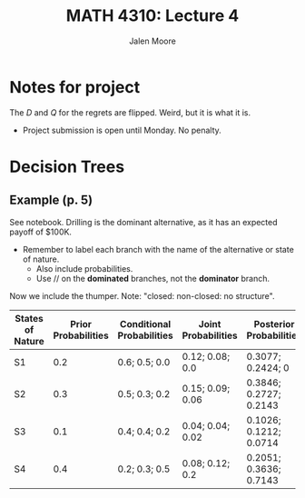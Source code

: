 #+LATEX_CLASS: article
#+LATEX_CLASS_OPTIONS: [a4paper, 10pt]
#+LATEX_HEADER: \usepackage[margin=1in]{geometry} 
#+LATEX_HEADER: \usepackage{amsmath,amsthm,amssymb,tensor,physics}
#+LATEX_HEADER: \usepackage{setspace,multicol,tasks}
#+LATEX_HEADER: \usepackage[shortlabels]{enumitem}
#+LATEX_HEADER: \usepackage{fancyhdr}
#+LATEX_HEADER: \usepackage{graphicx,hyperref}
#+LATEX_HEADER: \setcounter{secnumdepth}{0}
#+LATEX_HEADER: \setcounter{tocdepth}{2}
#+title: MATH 4310: Lecture 4 
#+author: Jalen Moore

* Notes for project

\begin{align*}
  C_{(Q\geq D)} &= 1000Q;\\
  C_{(Q< D)} &= 1000Q + 15000(D-Q). 
\end{align*}

The $D$ and $Q$ for the regrets are flipped. Weird, but it is what it is.

\begin{align*}
  \max \left{ 1000(Q-D), 14000(D-Q) \right};\\
  1000(Q-D) = -1000(D-Q),\\
  14000(D-Q) = -14000(Q-D).
\end{align*}

- Project submission is open until Monday. No penalty.

* Decision Trees
** Example (p. 5)

See notebook. Drilling is the dominant alternative, as it has an expected payoff of $100K.

- Remember to label each branch with the name of the alternative or state of nature.
  - Also include probabilities.
  - Use $//$ on the *dominated* branches, not the *dominator* branch.

Now we include the thumper. Note: "closed: non-closed: no structure".

| States of Nature | Prior Probabilities | Conditional Probabilities | Joint Probabilities | Posterior Probabilities |
|------------------+---------------------+---------------------------+---------------------+-------------------------|
| S1               |                 0.2 | 0.6; 0.5; 0.0             | 0.12; 0.08; 0.0     | 0.3077; 0.2424; 0       |
| S2               |                 0.3 | 0.5; 0.3; 0.2             | 0.15; 0.09; 0.06    | 0.3846; 0.2727; 0.2143  |
| S3               |                 0.1 | 0.4; 0.4; 0.2             | 0.04; 0.04; 0.02    | 0.1026; 0.1212; 0.0714  |
| S4               |                 0.4 | 0.2; 0.3; 0.5             | 0.08; 0.12; 0.2     | 0.2051; 0.3636; 0.7143  |


